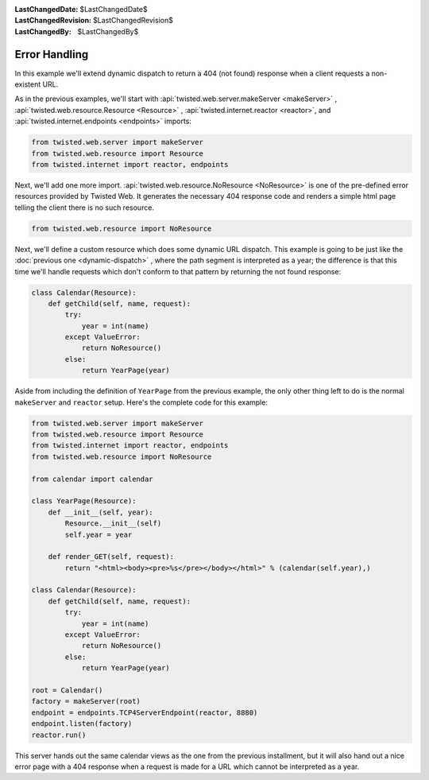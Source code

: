 
:LastChangedDate: $LastChangedDate$
:LastChangedRevision: $LastChangedRevision$
:LastChangedBy: $LastChangedBy$

Error Handling
==============





In this example we'll extend dynamic dispatch to return a 404 (not found)
response when a client requests a non-existent URL.




As in the previous examples, we'll start with :api:`twisted.web.server.makeServer <makeServer>` , :api:`twisted.web.resource.Resource <Resource>` , :api:`twisted.internet.reactor <reactor>`, and :api:`twisted.internet.endpoints <endpoints>` imports:





.. code-block:: python


    from twisted.web.server import makeServer
    from twisted.web.resource import Resource
    from twisted.internet import reactor, endpoints




Next, we'll add one more import. :api:`twisted.web.resource.NoResource <NoResource>` is one of the pre-defined error
resources provided by Twisted Web. It generates the necessary 404 response code
and renders a simple html page telling the client there is no such resource.





.. code-block:: python


    from twisted.web.resource import NoResource




Next, we'll define a custom resource which does some dynamic URL
dispatch. This example is going to be just like
the :doc:`previous one <dynamic-dispatch>` , where the path segment is
interpreted as a year; the difference is that this time we'll handle requests
which don't conform to that pattern by returning the not found response:





.. code-block:: python


    class Calendar(Resource):
        def getChild(self, name, request):
            try:
                year = int(name)
            except ValueError:
                return NoResource()
            else:
                return YearPage(year)




Aside from including the definition of ``YearPage`` from
the previous example, the only other thing left to do is the
normal ``makeServer`` and ``reactor`` setup. Here's the
complete code for this example:





.. code-block:: python


    from twisted.web.server import makeServer
    from twisted.web.resource import Resource
    from twisted.internet import reactor, endpoints
    from twisted.web.resource import NoResource

    from calendar import calendar

    class YearPage(Resource):
        def __init__(self, year):
            Resource.__init__(self)
            self.year = year

        def render_GET(self, request):
            return "<html><body><pre>%s</pre></body></html>" % (calendar(self.year),)

    class Calendar(Resource):
        def getChild(self, name, request):
            try:
                year = int(name)
            except ValueError:
                return NoResource()
            else:
                return YearPage(year)

    root = Calendar()
    factory = makeServer(root)
    endpoint = endpoints.TCP4ServerEndpoint(reactor, 8880)
    endpoint.listen(factory)
    reactor.run()




This server hands out the same calendar views as the one from the previous
installment, but it will also hand out a nice error page with a 404 response
when a request is made for a URL which cannot be interpreted as a year.



